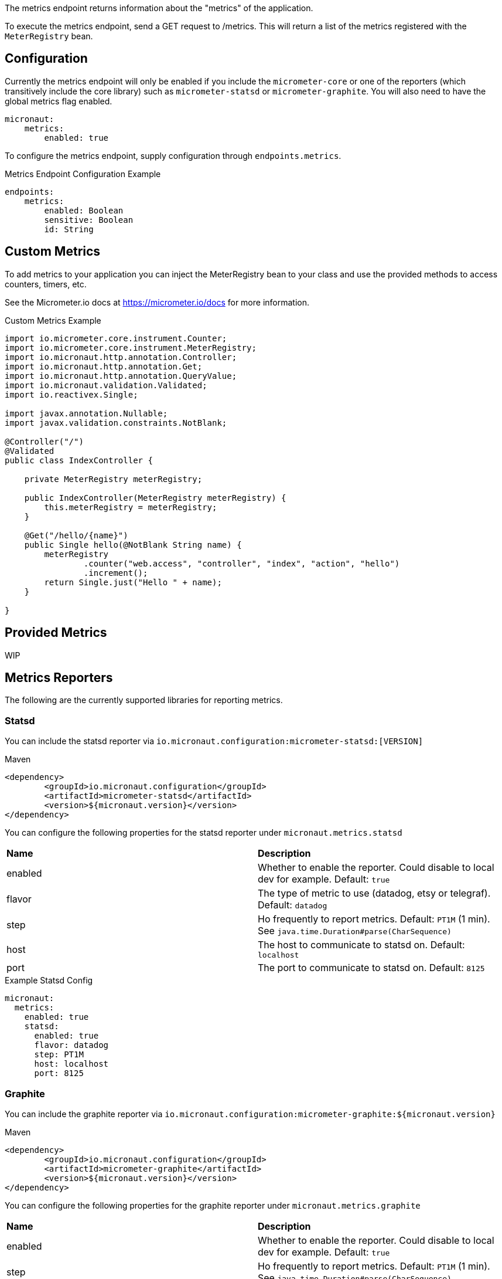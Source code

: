 The metrics endpoint returns information about the "metrics" of the application.

To execute the metrics endpoint, send a GET request to /metrics.  This will return a list of the metrics registered with the `MeterRegistry` bean.

== Configuration

Currently the metrics endpoint will only be enabled if you include the `micrometer-core` or one of the reporters (which transitively include the core library) such as `micrometer-statsd` or `micrometer-graphite`.  You will also need to have the global metrics flag enabled.

[source,yaml]
----
micronaut:
    metrics:
        enabled: true
----

To configure the metrics endpoint, supply configuration through `endpoints.metrics`.

.Metrics Endpoint Configuration Example
[source,yaml]
----
endpoints:
    metrics:
        enabled: Boolean
        sensitive: Boolean
        id: String
----

== Custom Metrics

To add metrics to your application you can inject the MeterRegistry bean to your class and use the provided methods to access counters, timers, etc.

See the Micrometer.io docs at https://micrometer.io/docs for more information.

.Custom Metrics Example
[source,java]
----
import io.micrometer.core.instrument.Counter;
import io.micrometer.core.instrument.MeterRegistry;
import io.micronaut.http.annotation.Controller;
import io.micronaut.http.annotation.Get;
import io.micronaut.http.annotation.QueryValue;
import io.micronaut.validation.Validated;
import io.reactivex.Single;

import javax.annotation.Nullable;
import javax.validation.constraints.NotBlank;

@Controller("/")
@Validated
public class IndexController {

    private MeterRegistry meterRegistry;

    public IndexController(MeterRegistry meterRegistry) {
        this.meterRegistry = meterRegistry;
    }

    @Get("/hello/{name}")
    public Single hello(@NotBlank String name) {
        meterRegistry
                .counter("web.access", "controller", "index", "action", "hello")
                .increment();
        return Single.just("Hello " + name);
    }

}
----

== Provided Metrics

WIP

== Metrics Reporters

The following are the currently supported libraries for reporting metrics.

=== Statsd

You can include the statsd reporter via `io.micronaut.configuration:micrometer-statsd:[VERSION]`

.Maven
[source,xml]
----
<dependency>
	<groupId>io.micronaut.configuration</groupId>
	<artifactId>micrometer-statsd</artifactId>
	<version>${micronaut.version}</version>
</dependency>
----

You can configure the following properties for the statsd reporter under `micronaut.metrics.statsd`

|=======
|*Name* |*Description*
|enabled |Whether to enable the reporter. Could disable to local dev for example. Default: `true`
|flavor |The type of metric to use (datadog, etsy or telegraf). Default: `datadog`
|step |Ho frequently to report metrics. Default: `PT1M` (1 min).  See `java.time.Duration#parse(CharSequence)`
|host |The host to communicate to statsd on. Default: `localhost`
|port |The port to communicate to statsd on. Default: `8125`
|=======

.Example Statsd Config
[source,yml]
----
micronaut:
  metrics:
    enabled: true
    statsd:
      enabled: true
      flavor: datadog
      step: PT1M
      host: localhost
      port: 8125
----

=== Graphite

You can include the graphite reporter via `io.micronaut.configuration:micrometer-graphite:${micronaut.version}`

.Maven
[source,xml]
----
<dependency>
	<groupId>io.micronaut.configuration</groupId>
	<artifactId>micrometer-graphite</artifactId>
	<version>${micronaut.version}</version>
</dependency>
----

You can configure the following properties for the graphite reporter under `micronaut.metrics.graphite`

|=======
|*Name* |*Description*
|enabled |Whether to enable the reporter. Could disable to local dev for example. Default: `true`
|step |Ho frequently to report metrics. Default: `PT1M` (1 min).  See `java.time.Duration#parse(CharSequence)`
|host |The host to communicate to graphite on. Default: `localhost`
|port |The port to communicate to graphite on. Default: `2004`
|=======

.Example Graphite Config
[source,yml]
----
micronaut:
  metrics:
    enabled: true
    graphite:
      enabled: true
      step: PT1M
      host: localhost
      port: 2004
----